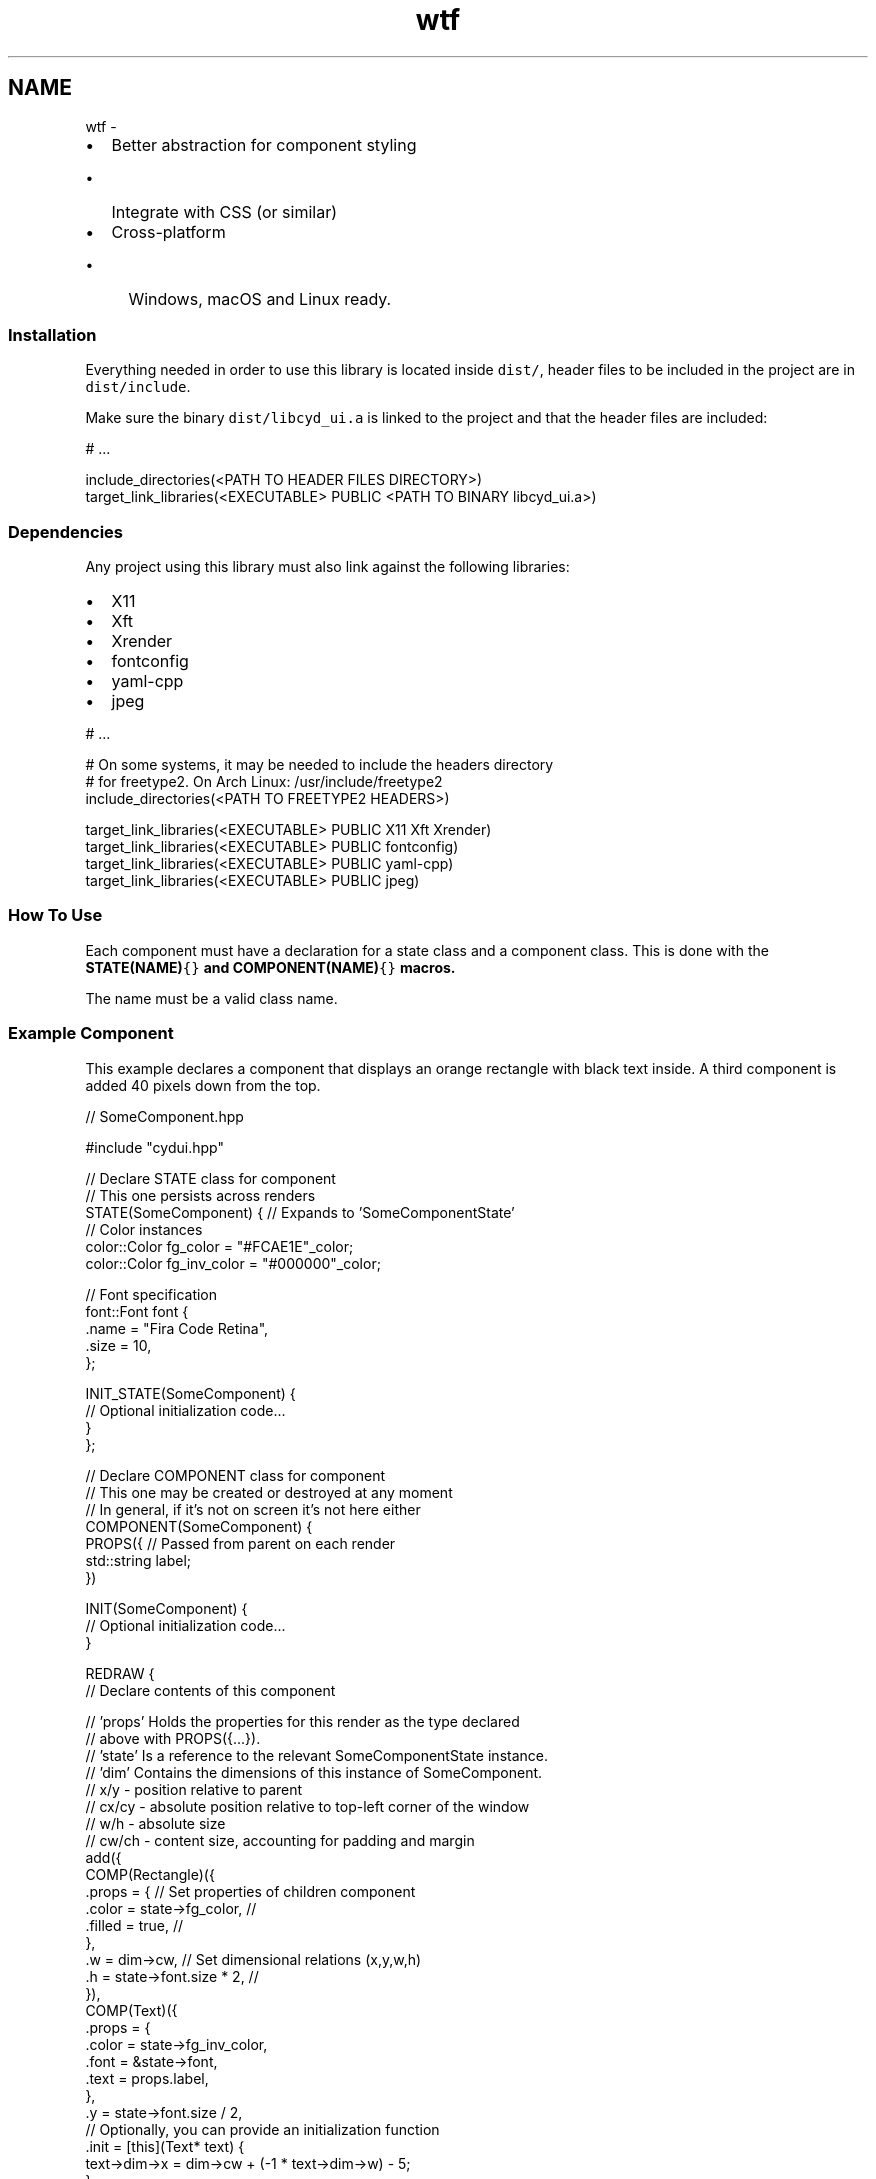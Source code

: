 .TH "wtf" 3 "CYD-UI" \" -*- nroff -*-
.ad l
.nh
.SH NAME
wtf \- 
.IP "\(bu" 2
Better abstraction for component styling
.IP "  \(bu" 4
Integrate with CSS (or similar)
.PP

.IP "\(bu" 2
Cross-platform
.IP "  \(bu" 4
Windows, macOS and Linux ready\&.
.PP

.PP
.SS "Installation"
Everything needed in order to use this library is located inside \fCdist/\fP, header files to be included in the project are in \fCdist/include\fP\&.
.PP
Make sure the binary \fCdist/libcyd_ui\&.a\fP is linked to the project and that the header files are included:
.PP
.PP
.nf
# \&.\&.\&.

include_directories(<PATH TO HEADER FILES DIRECTORY>)
target_link_libraries(<EXECUTABLE> PUBLIC <PATH TO BINARY libcyd_ui\&.a>)
.fi
.PP
.SS "Dependencies"
Any project using this library must also link against the following libraries:
.PP
.IP "\(bu" 2
X11
.IP "\(bu" 2
Xft
.IP "\(bu" 2
Xrender
.IP "\(bu" 2
fontconfig
.IP "\(bu" 2
yaml-cpp
.IP "\(bu" 2
jpeg
.PP
.PP
.PP
.nf
# \&.\&.\&.

# On some systems, it may be needed to include the headers directory
# for freetype2\&. On Arch Linux: /usr/include/freetype2
include_directories(<PATH TO FREETYPE2 HEADERS>)

target_link_libraries(<EXECUTABLE> PUBLIC X11 Xft Xrender)
target_link_libraries(<EXECUTABLE> PUBLIC fontconfig)
target_link_libraries(<EXECUTABLE> PUBLIC yaml\-cpp)
target_link_libraries(<EXECUTABLE> PUBLIC jpeg)
.fi
.PP
.SS "How To Use"
Each component must have a declaration for a state class and a component class\&. This is done with the \fC\fBSTATE(NAME)\fP{}\fP and \fC\fBCOMPONENT(NAME)\fP{}\fP macros\&.
.PP
The name must be a valid class name\&.
.SS "Example Component"
This example declares a component that displays an orange rectangle with black text inside\&. A third component is added 40 pixels down from the top\&.
.PP
.PP
.nf
// SomeComponent\&.hpp

#include "cydui\&.hpp"

// Declare STATE class for component
//   This one persists across renders
STATE(SomeComponent) { // Expands to 'SomeComponentState'
  // Color instances
  color::Color fg_color = "#FCAE1E"_color;
  color::Color fg_inv_color = "#000000"_color;
  
  // Font specification
  font::Font font {
    \&.name = "Fira Code Retina",
    \&.size = 10,
  };
  
  INIT_STATE(SomeComponent) {
    // Optional initialization code\&.\&.\&.
  }
};

// Declare COMPONENT class for component
//   This one may be created or destroyed at any moment
//   In general, if it's not on screen it's not here either
COMPONENT(SomeComponent) {
  PROPS({ // Passed from parent on each render
    std::string label;
  })
  
  INIT(SomeComponent) {
    // Optional initialization code\&.\&.\&.
  }
  
  REDRAW {
    // Declare contents of this component
    
    // 'props' Holds the properties for this render as the type declared
    //         above with PROPS({\&.\&.\&.})\&.
    // 'state' Is a reference to the relevant SomeComponentState instance\&.
    // 'dim'   Contains the dimensions of this instance of SomeComponent\&.
    //         x/y   \- position relative to parent
    //         cx/cy \- absolute position relative to top\-left corner of the window
    //         w/h   \- absolute size
    //         cw/ch \- content size, accounting for padding and margin
    add({
      COMP(Rectangle)({
        \&.props = {                  // Set properties of children component
          \&.color = state\->fg_color, //
          \&.filled = true,           //
        },
        \&.w = dim\->cw,               // Set dimensional relations (x,y,w,h)
        \&.h = state\->font\&.size * 2,  //
      }),
      COMP(Text)({
        \&.props = {
          \&.color = state\->fg_inv_color,
          \&.font = &state\->font,
          \&.text = props\&.label,
        },
        \&.y = state\->font\&.size / 2,
        // Optionally, you can provide an initialization function
        \&.init = [this](Text* text) {
          text\->dim\->x = dim\->cw + (\-1 * text\->dim\->w) \- 5;
        },
      }),
      COMP(OtherComponent)({
        \&.props = {
          \&.label = "Hello there\&.\&.\&."
        },
        \&.x = 3,
        \&.y = 40,
      }),
    });
    // Rectangle and Text are Component primitives included in the library
    // OtherComponent would be another component declared similar to SomeComponent
  }
};
.fi
.PP
.PP
In order to show the component on the screen, it must be instantiated along with its state\&. Then a layout is created with the component as the root\&. Finally, a window is constructed\&.
.PP
.PP
.nf
// main\&.cpp

#include "SomeComponent\&.hpp"

int main() {
  // Instantiate a layout to hold the root component and handle events
  cydui::layout::Layout* layout = cydui::layout::create<SomeComponent>({
    \&.props = {
      \&.label = "Hello, World!",
    },
  });
  
  // Create the window that will display the layout
  cydui::window::CWindow* win = cydui::window::create(
    layout,
    "Example Window Title",
    "example\-window\-class",
      0,   0, // X, Y of the window
    800, 800  // W, H of the window
  );
  
  // Hold main thread in a loop of do something else\&.\&.\&.
  //while (1);
  return 0;
}
.fi
.PP
.PP
This will start the window on a separate thread\&.
.SS "Code Architecture"
.SS "Include Graph"
.SS "Credits"
This software uses the following open source projects:
.PP
.IP "\(bu" 2
\fCX11, Xft, Xrender\fP
.IP "\(bu" 2
\fCFontconfig\fP
.IP "\(bu" 2
\fCYaml-cpp\fP
.IP "\(bu" 2
\fCJpeg\fP
.PP
.SS "License"
GPL 3\&.0
.PP
\fBLICENSE\&.md\fP
.PP
.PP
.PP
.RS 4
GitHub \fC@castle055\fP    
.RE
.PP

